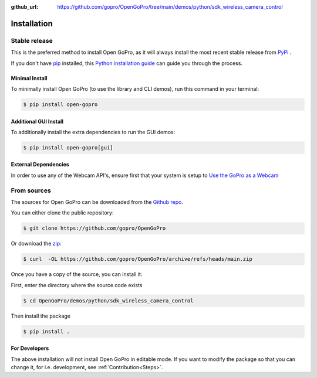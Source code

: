 :github_url: https://github.com/gopro/OpenGoPro/tree/main/demos/python/sdk_wireless_camera_control

============
Installation
============

Stable release
--------------

This is the preferred method to install Open GoPro, as it will always install the most recent stable release
from `PyPi <https://pypi.org/project/open-gopro/>`_ .

If you don't have `pip`_ installed, this `Python installation guide`_ can guide
you through the process.

.. _pip: https://pip.pypa.io
.. _Python installation guide: http://docs.python-guide.org/en/latest/starting/installation/

Minimal Install
^^^^^^^^^^^^^^^

To minimally install Open GoPro (to use the library and CLI demos), run this command in your terminal:

.. code-block:: console

    $ pip install open-gopro

Additional GUI Install
^^^^^^^^^^^^^^^^^^^^^^

To additionally install the extra dependencies to run the GUI demos:

.. code-block:: console

    $ pip install open-gopro[gui]


External Dependencies
^^^^^^^^^^^^^^^^^^^^^

In order to use any of the Webcam API's, ensure first that your system is setup to
`Use the GoPro as a Webcam <https://community.gopro.com/s/article/GoPro-Webcam?language=de>`_


From sources
------------

The sources for Open GoPro can be downloaded from the `Github repo`_.

You can either clone the public repository:

.. code-block:: console

    $ git clone https://github.com/gopro/OpenGoPro

Or download the `zip`_:

.. code-block:: console

    $ curl  -OL https://github.com/gopro/OpenGoPro/archive/refs/heads/main.zip

Once you have a copy of the source, you can install it:

First, enter the directory where the source code exists

.. code-block:: console

    $ cd OpenGoPro/demos/python/sdk_wireless_camera_control

Then install the package

.. code-block:: console

    $ pip install .

.. _Github repo: https://github.com/gopro/OpenGoPro
.. _zip: https://github.com/gopro/OpenGoPro/archive/refs/heads/main.zip

For Developers
^^^^^^^^^^^^^^

The above installation will not install Open GoPro in editable mode. If you want to modify the package so that
you can change it, for i.e. development, see :ref:`Contribution<Steps>`.
